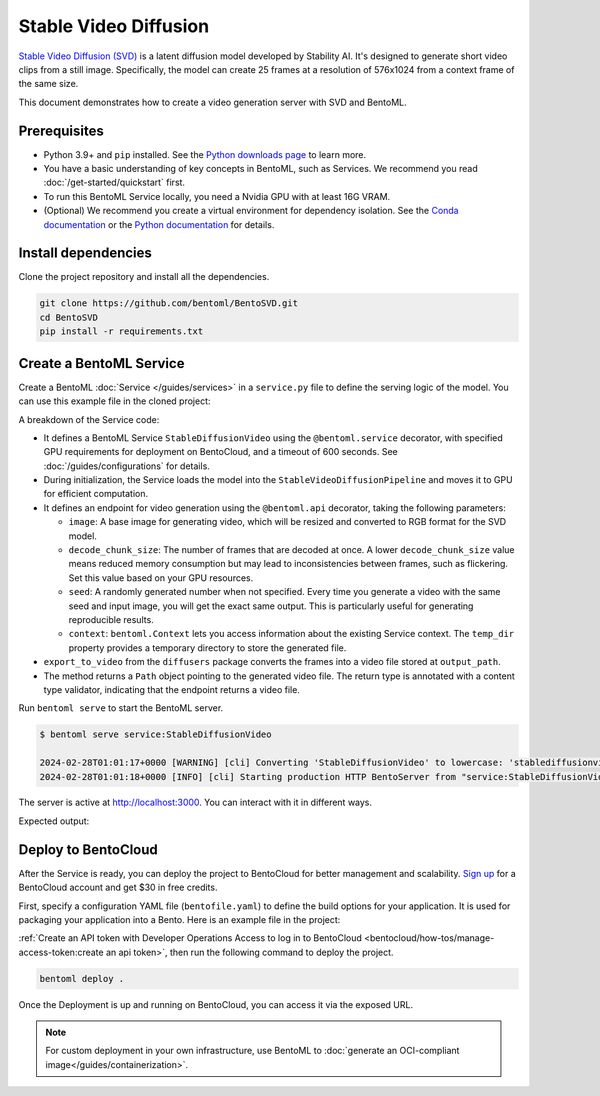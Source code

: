 ======================
Stable Video Diffusion
======================

`Stable Video Diffusion (SVD) <https://huggingface.co/stabilityai/stable-video-diffusion-img2vid-xt>`_ is a latent diffusion model developed by Stability AI. It's designed to generate short video clips from a still image. Specifically, the model can create 25 frames at a resolution of 576x1024 from a context frame of the same size.

This document demonstrates how to create a video generation server with SVD and BentoML.

Prerequisites
-------------

- Python 3.9+ and ``pip`` installed. See the `Python downloads page <https://www.python.org/downloads/>`_ to learn more.
- You have a basic understanding of key concepts in BentoML, such as Services. We recommend you read :doc:`/get-started/quickstart` first.
- To run this BentoML Service locally, you need a Nvidia GPU with at least 16G VRAM.
- (Optional) We recommend you create a virtual environment for dependency isolation. See the `Conda documentation <https://conda.io/projects/conda/en/latest/user-guide/tasks/manage-environments.html>`_ or the `Python documentation <https://docs.python.org/3/library/venv.html>`_ for details.

Install dependencies
--------------------

Clone the project repository and install all the dependencies.

.. code-block:: bash

    git clone https://github.com/bentoml/BentoSVD.git
    cd BentoSVD
    pip install -r requirements.txt

Create a BentoML Service
------------------------

Create a BentoML :doc:`Service </guides/services>` in a ``service.py`` file to define the serving logic of the model. You can use this example file in the cloned project:

.. code-block:: python
    :caption: `service.py`

    from __future__ import annotations

    import os
    import typing as t
    from pathlib import Path
    from PIL.Image import Image

    import bentoml

    MODEL_ID = "stabilityai/stable-video-diffusion-img2vid-xt"


    @bentoml.service(
        resources={
            "gpu": 1,
            "gpu_type": "nvidia-l4",
        },
        traffic={"timeout": 600},
    )
    class StableDiffusionVideo:

        def __init__(self) -> None:
            import torch
            import diffusers

            self.pipe = diffusers.StableVideoDiffusionPipeline.from_pretrained(
                MODEL_ID, torch_dtype=torch.float16, variant="fp16"
            )
            self.pipe.to("cuda")


        @bentoml.api
        def generate(
                self, context: bentoml.Context,
                image: Image,
                decode_chunk_size: int = 2,
                seed: t.Optional[int] = None,
        ) -> t.Annotated[Path, bentoml.validators.ContentType("video/*")]:
            import torch
            from diffusers.utils import load_image, export_to_video

            generator = torch.manual_seed(seed) if seed is not None else None
            image = image.resize((1024, 576))
            image = image.convert("RGB")
            output_path = os.path.join(context.temp_dir, "output.mp4")

            frames = self.pipe(
                image, decode_chunk_size=decode_chunk_size, generator=generator,
            ).frames[0]
            export_to_video(frames, output_path)
            return Path(output_path)

A breakdown of the Service code:

- It defines a BentoML Service ``StableDiffusionVideo`` using the ``@bentoml.service`` decorator, with specified GPU requirements for deployment on BentoCloud, and a timeout of 600 seconds. See :doc:`/guides/configurations` for details.
- During initialization, the Service loads the model into the ``StableVideoDiffusionPipeline`` and moves it to GPU for efficient computation.
- It defines an endpoint for video generation using the ``@bentoml.api`` decorator, taking the following parameters:

  - ``image``: A base image for generating video, which will be resized and converted to RGB format for the SVD model.
  - ``decode_chunk_size``: The number of frames that are decoded at once. A lower ``decode_chunk_size`` value means reduced memory consumption but may lead to inconsistencies between frames, such as flickering. Set this value based on your GPU resources.
  - ``seed``:  A randomly generated number when not specified. Every time you generate a video with the same seed and input image, you will get the exact same output. This is particularly useful for generating reproducible results.
  - ``context``: ``bentoml.Context`` lets you access information about the existing Service context. The ``temp_dir`` property provides a temporary directory to store the generated file.

- ``export_to_video`` from the ``diffusers`` package converts the frames into a video file stored at ``output_path``.
- The method returns a ``Path`` object pointing to the generated video file. The return type is annotated with a content type validator, indicating that the endpoint returns a video file.

Run ``bentoml serve`` to start the BentoML server.

.. code-block:: bash

    $ bentoml serve service:StableDiffusionVideo

    2024-02-28T01:01:17+0000 [WARNING] [cli] Converting 'StableDiffusionVideo' to lowercase: 'stablediffusionvideo'.
    2024-02-28T01:01:18+0000 [INFO] [cli] Starting production HTTP BentoServer from "service:StableDiffusionVideo" listening on http://localhost:3000 (Press CTRL+C to quit)

The server is active at `http://localhost:3000 <http://localhost:3000>`_. You can interact with it in different ways.

.. tab-set::

    .. tab-item:: CURL

        .. code-block:: bash

            curl -X 'POST' \
                'http://localhost:3000/generate' \
                -H 'accept: video/*' \
                -H 'Content-Type: multipart/form-data' \
                -F 'image=@assets/girl-image.png;type=image/png' \
                -o generated.mp4 \
                -F 'decode_chunk_size=2' \
                -F 'seed=null'

    .. tab-item:: Python client

        This client returns the image as a ``Path`` object. You can use it to access, read, or process the file. See :doc:`/guides/clients` for details.

        .. code-block:: python

            import bentoml
            from pathlib import Path

            with bentoml.SyncHTTPClient("http://localhost:3000") as client:
                result = client.generate(
                    decode_chunk_size=2,
                    image=Path("girl-image.png"),
                    seed=0,
                )

    .. tab-item:: Swagger UI

        Visit `http://localhost:3000 <http://localhost:3000/>`_, scroll down to **Service APIs**, click the ``generate`` endpoint, specify the parameters, and click **Execute**.

        .. image:: ../../_static/img/use-cases/diffusion-models/svd/service-ui.png

Expected output:

.. image:: ../../_static/img/use-cases/diffusion-models/svd/girl-image-output.gif

Deploy to BentoCloud
--------------------

After the Service is ready, you can deploy the project to BentoCloud for better management and scalability. `Sign up <https://www.bentoml.com/>`_ for a BentoCloud account and get $30 in free credits.

First, specify a configuration YAML file (``bentofile.yaml``) to define the build options for your application. It is used for packaging your application into a Bento. Here is an example file in the project:

.. code-block:: yaml
    :caption: `bentofile.yaml`

    service: "service:StableDiffusionVideo"
    labels:
      owner: bentoml-team
      project: gallery
    include:
      - "*.py"
    python:
      requirements_txt: "./requirements.txt"
    docker:
      distro: debian
      system_packages:
        - ffmpeg
        - git

:ref:`Create an API token with Developer Operations Access to log in to BentoCloud <bentocloud/how-tos/manage-access-token:create an api token>`, then run the following command to deploy the project.

.. code-block:: bash

    bentoml deploy .

Once the Deployment is up and running on BentoCloud, you can access it via the exposed URL.

.. image:: ../../_static/img/use-cases/diffusion-models/svd/svd-bentocloud.png

.. note::

   For custom deployment in your own infrastructure, use BentoML to :doc:`generate an OCI-compliant image</guides/containerization>`.
